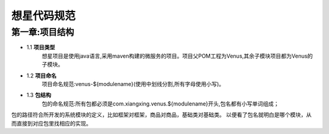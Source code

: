 想星代码规范
=============
第一章:项目结构
----------------
- 1.1 **项目类型**
    想星项目是使用java语言,采用maven构建的微服务的项目。项目父POM工程为Venus,其余子模块项目都为Venus的子模块。
- 1.2 **项目命名**
    项目命名规范:venus-${modulename}(使用中划线分割,所有字母使用小写)。
- 1.3 **包结构**
    包的命名规范:所有包都必须是com.xiangxing.venus.${modulename}开头,包名都有小写单词组成；
包的路径符合所开发的系统模块的定义，比如框架对框架，商品对商品，基础类对基础类。
以便看了包名就明白是哪个模块，从而直接到对应包里找相应的实现。